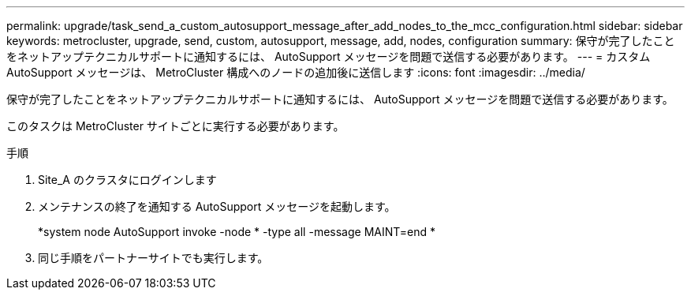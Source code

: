 ---
permalink: upgrade/task_send_a_custom_autosupport_message_after_add_nodes_to_the_mcc_configuration.html 
sidebar: sidebar 
keywords: metrocluster, upgrade, send, custom, autosupport, message, add, nodes, configuration 
summary: 保守が完了したことをネットアップテクニカルサポートに通知するには、 AutoSupport メッセージを問題で送信する必要があります。 
---
= カスタム AutoSupport メッセージは、 MetroCluster 構成へのノードの追加後に送信します
:icons: font
:imagesdir: ../media/


[role="lead"]
保守が完了したことをネットアップテクニカルサポートに通知するには、 AutoSupport メッセージを問題で送信する必要があります。

このタスクは MetroCluster サイトごとに実行する必要があります。

.手順
. Site_A のクラスタにログインします
. メンテナンスの終了を通知する AutoSupport メッセージを起動します。
+
*system node AutoSupport invoke -node * -type all -message MAINT=end *

. 同じ手順をパートナーサイトでも実行します。

